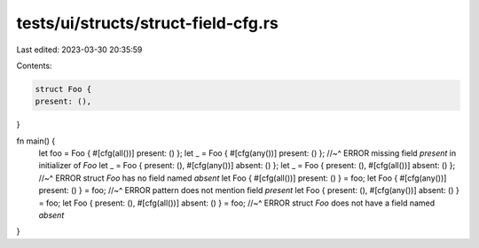 tests/ui/structs/struct-field-cfg.rs
====================================

Last edited: 2023-03-30 20:35:59

Contents:

.. code-block:: rs

    struct Foo {
    present: (),
}

fn main() {
    let foo = Foo { #[cfg(all())] present: () };
    let _ = Foo { #[cfg(any())] present: () };
    //~^ ERROR missing field `present` in initializer of `Foo`
    let _ = Foo { present: (), #[cfg(any())] absent: () };
    let _ = Foo { present: (), #[cfg(all())] absent: () };
    //~^ ERROR struct `Foo` has no field named `absent`
    let Foo { #[cfg(all())] present: () } = foo;
    let Foo { #[cfg(any())] present: () } = foo;
    //~^ ERROR pattern does not mention field `present`
    let Foo { present: (), #[cfg(any())] absent: () } = foo;
    let Foo { present: (), #[cfg(all())] absent: () } = foo;
    //~^ ERROR struct `Foo` does not have a field named `absent`
}


